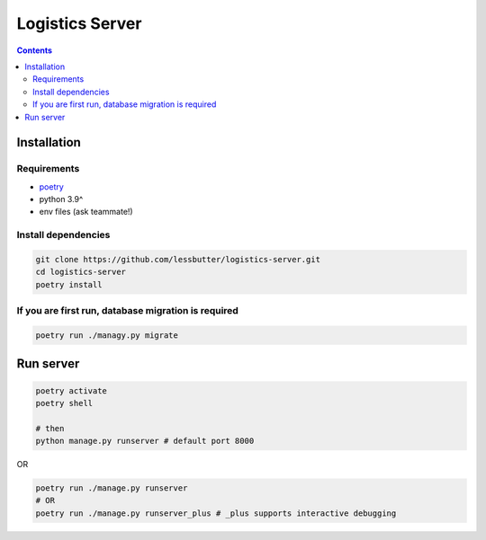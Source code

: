 ================
Logistics Server
================

.. contents::

Installation
============

Requirements
------------

- `poetry`_
- python 3.9^
- env files (ask teammate!)

.. _poetry:
   https://python-poetry.org/

Install dependencies
--------------------

.. code-block:: bash

    git clone https://github.com/lessbutter/logistics-server.git
    cd logistics-server
    poetry install


If you are first run, database migration is required
----------------------------------------------------

.. code-block:: bash

    poetry run ./managy.py migrate

Run server
==========

.. code-block:: bash

    poetry activate
    poetry shell

    # then
    python manage.py runserver # default port 8000

OR

.. code-block:: bash

    poetry run ./manage.py runserver
    # OR
    poetry run ./manage.py runserver_plus # _plus supports interactive debugging


